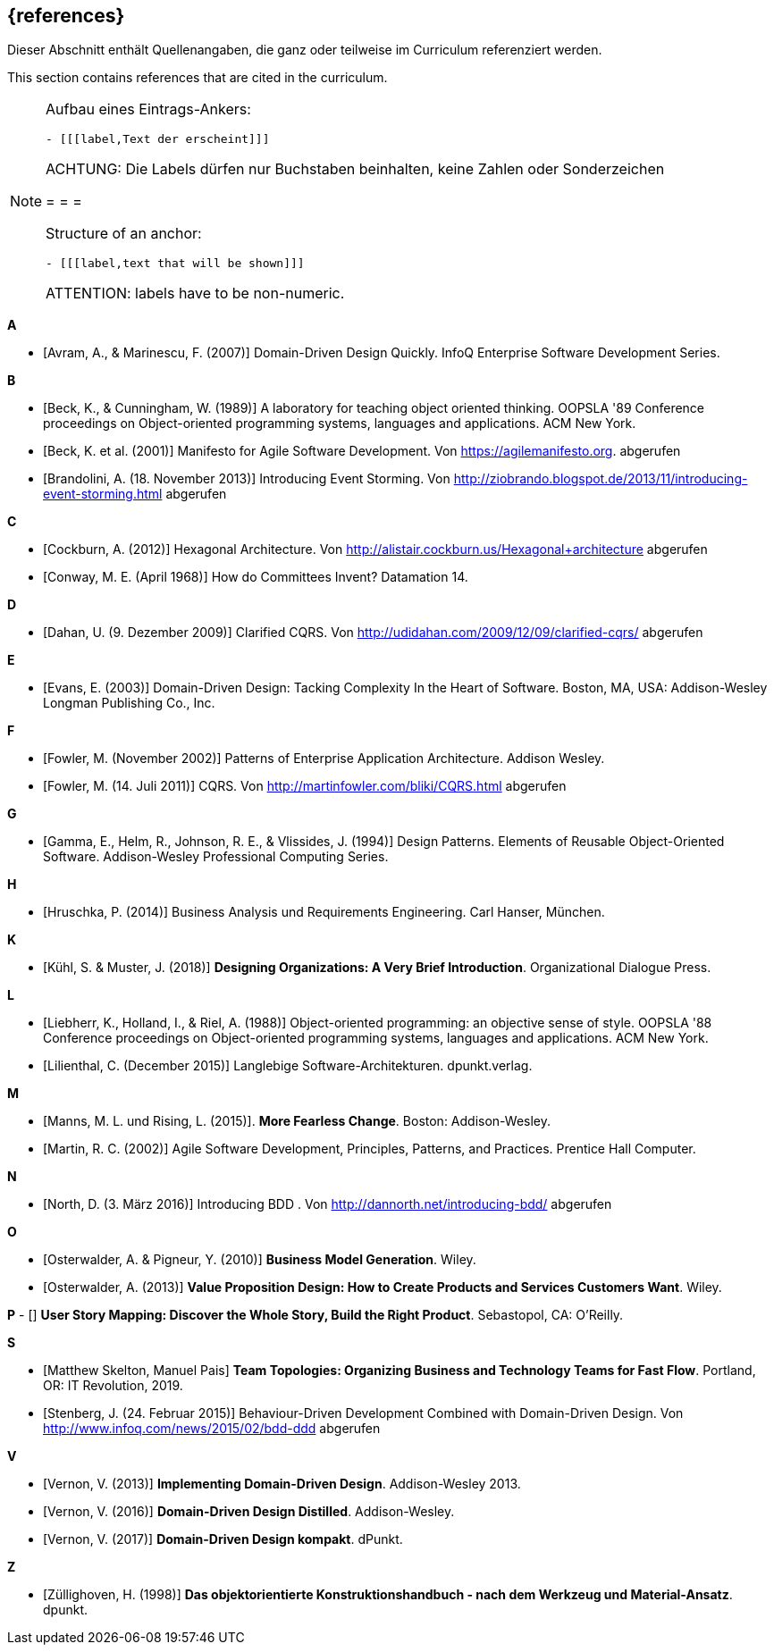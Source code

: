 // header file for curriculum section "References"
// (c) iSAQB e.V. (https://isaqb.org)
// ===============================================

[bibliography]
== {references}

// tag::DE[]
Dieser Abschnitt enthält Quellenangaben, die ganz oder teilweise im Curriculum referenziert werden.
// end::DE[]

// tag::EN[]
This section contains references that are cited in the curriculum.
// end::EN[]

// tag::REMARK[]
[NOTE]
====
Aufbau eines Eintrags-Ankers:
```
- [[[label,Text der erscheint]]]
```
ACHTUNG: Die Labels dürfen nur Buchstaben beinhalten, keine Zahlen oder Sonderzeichen

= = =

Structure of an anchor:
```
- [[[label,text that will be shown]]]
```
ATTENTION: labels have to be non-numeric.
====
// end::REMARK[]


**A**

- [[[avram,Avram, A., & Marinescu, F. (2007)]]] Domain-Driven Design Quickly. InfoQ Enterprise Software Development Series.

**B**

- [[[beck,Beck, K., & Cunningham, W. (1989)]]]  A laboratory for teaching object oriented thinking. OOPSLA '89 Conference proceedings on Object-oriented programming systems, languages and applications. ACM New York.
- [[[beck2001,Beck, K. et al. (2001)]]] Manifesto for Agile Software Development. Von https://agilemanifesto.org. abgerufen
- [[[brandolini,Brandolini, A. (18. November 2013)]]]  Introducing Event Storming. Von http://ziobrando.blogspot.de/2013/11/introducing-event-storming.html abgerufen

**C**

- [[[cockburn,Cockburn, A. (2012)]]] Hexagonal Architecture. Von http://alistair.cockburn.us/Hexagonal+architecture abgerufen
- [[[conway,Conway, M. E. (April 1968)]]] How do Committees Invent? Datamation 14.

**D**

- [[[dahan,Dahan, U. (9. Dezember 2009)]]] Clarified CQRS. Von http://udidahan.com/2009/12/09/clarified-cqrs/ abgerufen

**E**

- [[[evans,Evans, E. (2003)]]] Domain-Driven Design: Tacking Complexity In the Heart of Software. Boston, MA, USA: Addison-Wesley Longman Publishing Co., Inc.

**F**

- [[[fowler2002,Fowler, M. (November 2002)]]] Patterns of Enterprise Application Architecture. Addison Wesley.
- [[[fowler2011,Fowler, M. (14. Juli 2011)]]] CQRS. Von http://martinfowler.com/bliki/CQRS.html abgerufen

**G**

- [[[gamma,Gamma, E., Helm, R., Johnson, R. E., & Vlissides, J. (1994)]]] Design Patterns. Elements of Reusable Object-Oriented Software. Addison-Wesley Professional Computing Series.

**H**

- [[[hruschka,Hruschka, P. (2014)]]] Business Analysis und Requirements Engineering. Carl Hanser, München.

**K**

- [[[kuhl,Kühl, S. & Muster, J. (2018)]]] *Designing Organizations: A Very Brief Introduction*. Organizational Dialogue Press.


**L**

- [[[liebherr,Liebherr, K., Holland, I., & Riel, A. (1988)]]] Object-oriented programming: an objective sense of style. OOPSLA '88 Conference proceedings on Object-oriented programming systems, languages and applications. ACM New York.
- [[[lilienthal,Lilienthal, C. (December 2015)]]] Langlebige Software-Architekturen. dpunkt.verlag.

**M**

- [[[mannsrising2015,Manns, M. L.  und Rising, L.  (2015)]]]. *More Fearless Change*. Boston: Addison-Wesley.
- [[[martin,Martin, R. C. (2002)]]] Agile Software Development, Principles, Patterns, and Practices. Prentice Hall Computer.

**N**

- [[[north,North, D. (3. März 2016)]]] Introducing BDD . Von http://dannorth.net/introducing-bdd/ abgerufen

**O**

- [[[osterwalder2010,Osterwalder, A. & Pigneur, Y. (2010)]]] *Business Model Generation*. Wiley.
- [[[osterwalder2013,Osterwalder, A. (2013)]]] *Value Proposition Design: How to Create Products and Services Customers Want*. Wiley.

**P** 
 - [[[patton,Patton, J. (2014)]]] *User Story Mapping: Discover the Whole Story, Build the Right Product*. Sebastopol, CA: O’Reilly.

**S**

- [[[SkeltonPais2019,Matthew Skelton, Manuel Pais]]] *Team Topologies: Organizing Business and Technology Teams for Fast Flow*. Portland, OR: IT Revolution, 2019.
- [[[stenberg,Stenberg, J. (24. Februar 2015)]]] Behaviour-Driven Development Combined with Domain-Driven Design. Von http://www.infoq.com/news/2015/02/bdd-ddd abgerufen

**V**

- [[[vernon,Vernon, V. (2013)]]] *Implementing Domain-Driven Design*. Addison-Wesley 2013.
- [[[vernon,Vernon, V. (2016)]]] *Domain-Driven Design Distilled*. Addison-Wesley.
- [[[vernon,Vernon, V. (2017)]]] *Domain-Driven Design kompakt*. dPunkt.

**Z**

- [[[zullighoven,Züllighoven, H. (1998)]]] *Das objektorientierte Konstruktionshandbuch - nach dem Werkzeug und Material-Ansatz*. dpunkt.


